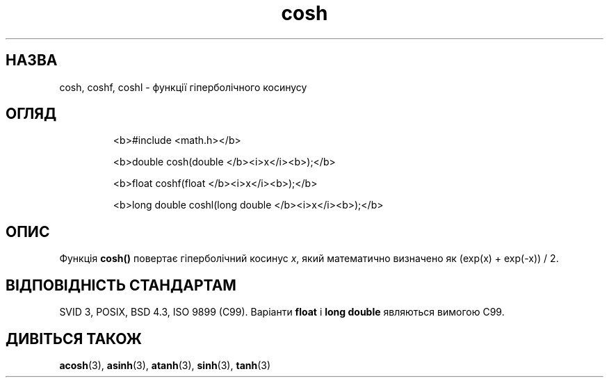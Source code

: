 ." © 2005-2007 DLOU, GNU FDL
." URL: <http://docs.linux.org.ua/index.php/Man_Contents>
." Supported by <docs@linux.org.ua>
."
." Permission is granted to copy, distribute and/or modify this document
." under the terms of the GNU Free Documentation License, Version 1.2
." or any later version published by the Free Software Foundation;
." with no Invariant Sections, no Front-Cover Texts, and no Back-Cover Texts.
." 
." A copy of the license is included  as a file called COPYING in the
." main directory of the man-pages-* source package.
."
." This manpage has been automatically generated by wiki2man.py
." This tool can be found at: <http://wiki2man.sourceforge.net>
." Please send any bug reports, improvements, comments, patches, etc. to
." E-mail: <wiki2man-develop@lists.sourceforge.net>.

.TH "cosh" "3" "2007-10-27-16:31" "© 2005-2007 DLOU, GNU FDL" "2007-10-27-16:31"

.SH " НАЗВА "
.PP
cosh, coshf, coshl \- функції гіперболічного косинусу 

.SH " ОГЛЯД "
.PP

.RS
.nf
  <b>#include <math.h></b>

  <b>double cosh(double </b><i>x</i><b>);</b>

  <b>float coshf(float </b><i>x</i><b>);</b>

  <b>long double coshl(long double </b><i>x</i><b>);</b>

.fi
.RE

.SH " ОПИС "
.PP
Функція \fBcosh()\fR повертає гіперболічний косинус \fIx\fR, який математично визначено як (exp(x) + exp(\-x)) / 2. 

.SH " ВІДПОВІДНІСТЬ СТАНДАРТАМ "
.PP
SVID 3, POSIX, BSD 4.3, ISO 9899 (C99). Варіанти \fBfloat\fR і \fBlong double\fR являються вимогою C99. 

.SH " ДИВІТЬСЯ ТАКОЖ "
.PP
\fBacosh\fR(3), 
\fBasinh\fR(3),
\fBatanh\fR(3),
\fBsinh\fR(3), 
\fBtanh\fR(3)  

